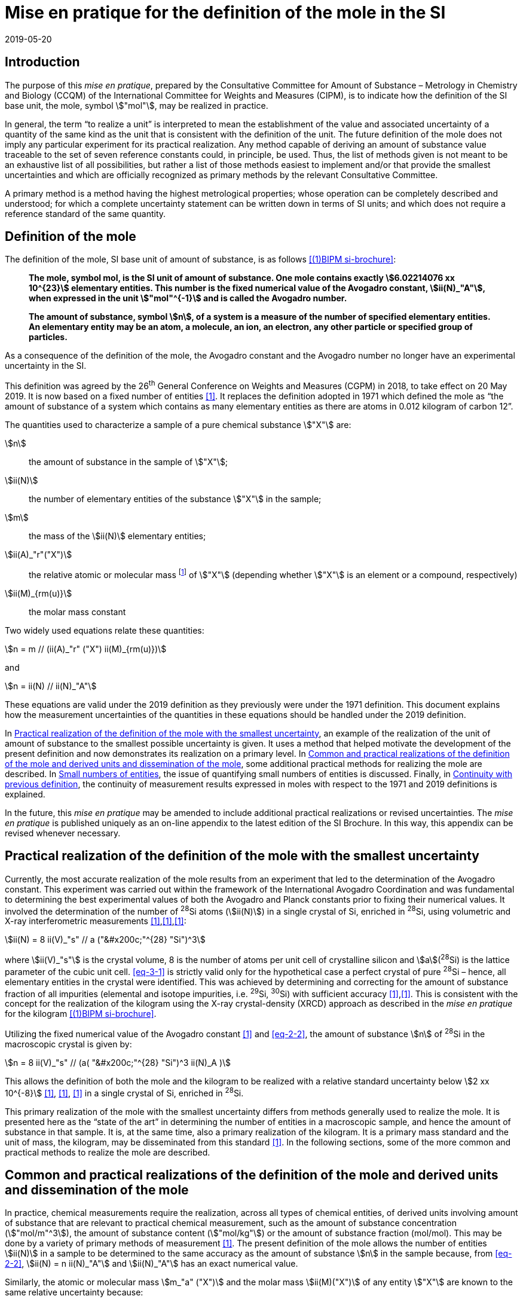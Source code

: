 = Mise en pratique for the definition of the mole in the SI
:appendix-id: 2
:partnumber: 1
:edition: 9
:copyright-year: 2019
:revdate: 2019-05-20
:language: en
:title-appendix-en: Mise en pratique for the definition of the mole in the SI
:title-appendix-fr: Mise en pratique de la définition de la mole
:title-en: The International System of Units
:title-fr: Le système international d’unités
:doctype: mise-en-pratique
:parent-document: si-brochure.adoc
:docnumber: SI MEP Mol1
:committee-acronym: CCQM
:committee-en: Consultative Committee for Amount of Substance: Metrology in Chemistry and Biology
:committee-fr: Comité consultatif pour la quantité de matière : métrologie en chimie et biologie
:si-aspect: mol_NA
:docstage: in-force
:docsubstage: 60
:imagesdir: images
:mn-document-class: bipm
:mn-output-extensions: xml,html,pdf,rxl
:local-cache-only:
:data-uri-image:


== Introduction

The purpose of this _mise en pratique_, prepared by the Consultative Committee for Amount of
Substance – Metrology in Chemistry and Biology (CCQM) of the International Committee for
Weights and Measures (CIPM), is to indicate how the definition of the SI base unit, the mole,
symbol stem:["mol"], may be realized in practice.

In general, the term "`to realize a unit`" is interpreted to mean the establishment of the value and
associated uncertainty of a quantity of the same kind as the unit that is consistent with the
definition of the unit. The future definition of the mole does not imply any particular experiment
for its practical realization. Any method capable of deriving an amount of substance value
traceable to the set of seven reference constants could, in principle, be used. Thus, the list of
methods given is not meant to be an exhaustive list of all possibilities, but rather a list of those
methods easiest to implement and/or that provide the smallest uncertainties and which are
officially recognized as primary methods by the relevant Consultative Committee.

A primary method is a method having the highest metrological properties; whose operation can
be completely described and understood; for which a complete uncertainty statement can be
written down in terms of SI units; and which does not require a reference standard of the same
quantity.


== Definition of the mole

The definition of the mole, SI base unit of amount of substance, is as follows <<bipm-9th>>:

____
*The mole, symbol mol, is the SI unit of amount of substance. One mole contains
exactly stem:[6.02214076 xx 10^{23}] elementary entities. This number is the fixed numerical
value of the Avogadro constant, stem:[ii(N)_"A"], when expressed in the unit stem:["mol"^{-1}] and is called
the Avogadro number.*

*The amount of substance, symbol stem:[n], of a system is a measure of the number of
specified elementary entities. An elementary entity may be an atom, a molecule, an
ion, an electron, any other particle or specified group of particles.*
____

As a consequence of the definition of the mole, the Avogadro constant and the Avogadro number
no longer have an experimental uncertainty in the SI.

This definition was agreed by the 26^th^ General Conference on Weights and Measures (CGPM) in
2018, to take effect on 20 May 2019. It is now based on a fixed number of entities <<iupac-rec>>. It
replaces the definition adopted in 1971 which defined the mole as "`the amount of substance of a system which contains as many elementary entities as there are atoms in 0.012 kilogram of
carbon 12`".


The quantities used to characterize a sample of a pure chemical substance stem:["X"] are:

stem:[n]:: the amount of substance in the sample of stem:["X"];

stem:[ii(N)]:: the number of elementary entities of the substance stem:["X"] in the sample;

stem:[m]:: the mass of the stem:[ii(N)] elementary entities;

stem:[ii(A)_"r"("X")]:: the relative atomic or molecular mass footnote:[For historical reasons, the equivalent terms "atomic weight" and "molecular weight" are still in use <<iupac-quantities>>.] of stem:["X"] (depending whether stem:["X"] is an element or a compound, respectively)

stem:[ii(M)_{rm(u)}]:: the molar mass constant

Two widely used equations relate these quantities:

[[eq-2-1]]
[stem]
++++
n = m // (ii(A)_"r" ("X") ii(M)_{rm(u)})
++++

and

[[eq-2-2]]
[stem]
++++
n = ii(N) // ii(N)_"A"
++++


These equations are valid under the 2019 definition as they previously were under the 1971
definition. This document explains how the measurement uncertainties of the quantities in these
equations should be handled under the 2019 definition.

In <<sec-3>>, an example of the realization of the unit of amount of substance to the smallest
possible uncertainty is given. It uses a method that helped motivate the development of the
present definition and now demonstrates its realization on a primary level. In <<sec-4>>, some
additional practical methods for realizing the mole are described. In <<sec-5>>, the issue of
quantifying small numbers of entities is discussed. Finally, in <<sec-6>>, the continuity of
measurement results expressed in moles with respect to the 1971 and 2019 definitions is
explained.

In the future, this _mise en pratique_ may be amended to include additional practical realizations or
revised uncertainties. The _mise en pratique_ is published uniquely as an on-line appendix to the
latest edition of the SI Brochure. In this way, this appendix can be revised whenever necessary.

[[sec-3]]
== Practical realization of the definition of the mole with the smallest uncertainty

Currently, the most accurate realization of the mole results from an experiment that led to the
determination of the Avogadro constant. This experiment was carried out within the framework of
the International Avogadro Coordination and was fundamental to determining the best
experimental values of both the Avogadro and Planck constants prior to fixing their numerical
values. It involved the determination of the number of ^28^Si atoms (stem:[ii(N)]) in a single crystal of Si,
enriched in ^28^Si, using volumetric and X-ray interferometric measurements <<fujii>>,<<bartlg>>,<<kuramoto>>:

[[eq-3-1]]
[stem]
++++
ii(N) = 8 ii(V)_"s" // a ("&#x200c;"^{28} "Si")^3
++++

where stem:[ii(V)_"s"] is the crystal volume, 8 is the number of atoms per unit cell of crystalline silicon and
stem:[a](^28^Si) is the lattice parameter of the cubic unit cell. <<eq-3-1>> is strictly valid only for the
hypothetical case a perfect crystal of pure ^28^Si – hence, all elementary entities in the crystal were
identified. This was achieved by determining and correcting for the amount of substance fraction
of all impurities (elemental and isotope impurities, i.e. ^29^Si, ^30^Si) with sufficient accuracy
<<fujii>>,<<bartlg>>. This is consistent with the concept for the realization of the kilogram using the X-ray
crystal-density (XRCD) approach as described in the _mise en pratique_ for the kilogram <<bipm-9th>>.


Utilizing the fixed numerical value of the Avogadro constant <<newell>> and <<eq-2-2>>, the amount of substance stem:[n] of ^28^Si in the macroscopic crystal is given by:


[stem]
++++
n = 8 ii(V)_"s" // (a( "&#x200c;"^{28} "Si")^3 ii(N)_A )
++++

This allows the definition of both the mole and the kilogram to be realized with a relative standard uncertainty below stem:[2 xx 10^{-8}] <<kuramoto>>, <<clade>>, <<massa>> in a single crystal of Si, enriched in ^28^Si.

This primary realization of the mole with the smallest uncertainty differs from methods generally used to realize the mole. It is presented here as the "`state of the art`" in determining the number of entities in a macroscopic sample, and hence the amount of substance in that sample. It is, at the same time, also a primary realization of the kilogram. It is a primary mass standard and the unit of mass, the kilogram, may be disseminated from this standard <<mep-kg>>. In the following sections, some of the more common and practical methods to realize the mole are described.


[[sec-4]]
== Common and practical realizations of the definition of the mole and derived units and dissemination of the mole

In practice, chemical measurements require the realization, across all types of chemical entities, of derived units involving amount of substance that are relevant to practical chemical measurement, such as the amount of substance concentration (stem:["mol/m"^3]), the amount of substance content (stem:["mol/kg"]) or the amount of substance fraction (mol/mol). This may be done by a variety of primary methods of measurement <<quinn>>. The present definition of the mole allows the number of entities stem:[ii(N)] in a sample to be determined to the same accuracy as the amount of substance stem:[n] in the sample because, from <<eq-2-2>>, stem:[ii(N) = n ii(N)_"A"] and stem:[ii(N)_"A"] has an exact numerical value.

Similarly, the atomic or molecular mass stem:[m_"a" ("X")] and the molar mass stem:[ii(M)("X")] of any entity stem:["X"] are known to the same relative uncertainty because:


[[eq-4-1]]
[stem]
++++
m_"a" ("X") = {ii(M)("X")} / {ii(N)_"A"}
++++


The atomic mass constant stem:[m_{rm(u)}] is 1/12 of the mass of a free ^12^C atom, at rest and in its ground state. Its present experimentally-determined value is approximately stem:[1.660539067(1) xx 10^{-27} " kg"] with a relative uncertainty less than 1 part in stem:[10^9] and is identical to that of stem:[ii(M)_{rm(u)}]. Note that stem:[ii(N)_"A" m_{rm(u)} = ii(M)_{rm(u)}] is a special case of <<eq-4-1>>. The advantages of these features of the present definition of the mole have been emphasized in the literature <<milton>>. The most up-to-date values and uncertainties of stem:[m_{rm(u)}] and stem:[ii(M)_{rm(u)}] are the most recent recommendations of the CODATA task group on fundamental constants.

Three examples of methods to realize the mole (and the number of entities) follow:


=== Gravimetric preparation

Based on <<eq-2-1>> and <<eq-2-2>>, the number of entities stem:[ii(N)] of a substance stem:["X"] or its amount of substance stem:[n] in a sample may be measured by determining the product of the mass fraction of stem:["X"] in the sample, stem:[w("X")], and the mass stem:[m] of the sample from the following equations footnote:[<<eq-4-2>> assumes that stem:[ii(N)] entities of stem:["X"] contribute a mass stem:[ii(N) xx m_"a"("X")] to a sample whose total mass is stem:[m].]:


[[eq-4-2]]
[stem]
++++
ii(N) = (w("X") m) / (m_"a" ("X")) = {w("X")m} / {ii(A)_"r" ("X") m_{rm(u)}}
++++


[[eq-4-3]]
[stem]
++++
n = ii(N) / ii(N)_"A" = {w("X") m} / {ii(A)_"r" ("X") ii(N)_"A" m_{rm(u)}} = {w("X")m} / {ii(A)_"r" ("X") ii(M)_{rm(u)}}
++++


In <<eq-4-2>> and <<eq-4-3>>, stem:[ii(A)_"r" ("X")] is the relative atomic or molecular mass of stem:["X"] as calculated from the chemical formula of the pure substance and tables of the relative atomic masses stem:[ii(A)_"r"] of the elements. The relative atomic masses of the elements are tabulated <<atomic-weights>> with uncertainties that, except for the mononuclidic elements, are dominated by the uncertainty in the spread of isotopes seen in naturally occurring elements from different environments. Because the reported values of stem:[ii(A)_"r"] are mass ratios, they are unaffected by changes to the SI.

This method of realizing the mole is commonly used because measuring the mass of a sample is relatively simple and accurate. The knowledge of the mass fraction stem:[w] is a prerequisite for its use. When very high purity substances are available, the uncertainty of the determination of the mass stem:[m] is often the limiting factor and the mole may be realized with a relative standard uncertainty of less than stem:[1 xx 10^{-6}]. It is important to note that there are relatively few substances (e.g. pure gases or pure metals), where the mass fraction of the substance (traditionally called its "`purity`") can be assigned with sufficiently small uncertainty to permit a realization of the mole with a relative uncertainty at the stem:[1 xx 10^{-6}] level. Experimental verification that the isotopic composition of the substance is equivalent to that used for the calculation of the molar mass must also be undertaken if uncertainty at this level is to be achieved.

Realization of the mole for a pure organic or inorganic substance will usually be limited by the uncertainty of the mass fraction assignments to the substance rather than the uncertainty of mass determinations. As there are very few organic substances whose mass fraction ("`purity`") is assigned with relative standard uncertainty below stem:[1 xx 10^{-4}], achieving a relative standard uncertainty of stem:[1 xx 10^{-4}] for a realization of the mole based on a pure organic or inorganic substance is the limit in most cases.

This method of realization is used for most chemical entities. However, there are other methods that can be used for certain restricted classes of substances. These are described in <<sec-4-2>> and <<sec-4-3>>.

[[sec-4-2]]
=== Equations of state for gases

The amount of substance stem:[n] of a sample of a pure gas may be determined by solving the equation of state for the gas:


[stem]
++++
p V = n R T [ 1 + B (T) (n / V) + ldots ]
++++


where stem:[p] is the pressure, stem:[V] is the volume, stem:[T] is the temperature, and stem:[R] is the molar gas constant. The value of stem:[R] is known exactly (stem:[R = ii(N)_"A" k], stem:[k] is the Boltzmann constant and its numerical value is fixed). The SI coherent unit of the molar gas constant is stem:["Pa m"^3 " mol"^{-1} " K"^{-1}] or stem:["J mol"^{-1} " K"^{-1}], _i.e._ stem:["kg m"^2 " s"^{-2} " mol"^{-1} " K"^{-1}] when expressed in base units. The terms involving the second virial coefficient stem:[B(T)] and possible higher-order terms are generally small corrections. Virial coefficients expressed in SI units are tabulated for a number of simple gases. The uncertainty in a measurement of stem:[n] made this way depends on the uncertainty in measuring stem:[p], stem:[V] and stem:[T], and in the tabulated values of stem:[B(T)]. This method of realizing the mole for a gas relies on the use of a pure sample of the gas. The number of molecules in the gas is stem:[n ii(N)_"A"], which has the same relative uncertainty as the determination of stem:[n].

[[sec-4-3]]
=== Electrolysis

In a chemical electrolysis experiment, the number stem:[ii(N)] of entities that have reacted at an electrode equals the charge stem:[Q] passed through the system divided by stem:[ze], where stem:[z] is the charge number of the ions reacted and stem:[e] is the elementary electrical charge. Thus:

[stem]
++++
ii(N) = Q / {ze}
++++

where stem:[e] has a fixed value. In terms of amount of substance stem:[n]:


[stem]
++++
n = Q / {z ii(N)_"A" e} = Q / {zF}
++++


The Faraday constant stem:[F] has the unit stem:["C/mol"] and is known exactly (stem:[F = ii(N)_"A" e]). The uncertainty of this method of realizing the mole depends on the reaction efficiency of the ion of interest and no interfering ions present.


[[sec-5]]
== Small numbers of entities

In cases where the number of entities being considered is small, quantities are commonly expressed as numbers of entities instead of amount of substance <<brown>>. The Avogadro constant is the constant of proportionality that links amount of substance to the number of entities. However, the number of entities and amount of substance may only be equated in this way if the entities considered in both quantities are elementary entities of the same type. The unit for the number of entities is one, symbol 1, although this unit is rarely stated explicitly. An example of its use is: the number concentration of ozone molecules in air has the unit stem:["1/m"^3].


[[sec-6]]
== Continuity with previous definition

Note that the 1971 definition of the mole made a direct link between the mole and the mass of a particular nuclide. This allowed traceability to the mole to be established via mass measurements and established a simple relation between macroscopic measurements and microscopic entity numbers such as atoms or molecules via the molar mass constant. The mass of one mole of ^12^C was fixed at exactly stem:[12 " g"]. This meant that stem:[ii(M)(""^{12}"C")] was exactly stem:[12 " g/mol"] and stem:[ii(M)_{rm(u)}] was exactly stem:[1 " g/mol"].

However, the present definition of the mole fixes the numerical value of stem:[ii(N)_"A"]. Therefore from:

[[eq-6-1]]
[stem]
++++
ii(M)_{rm(u)} = m_{rm(u)} ii(N)_"A"
++++

stem:[ii(M)_{rm(u)}] and stem:[m_{rm(u)}] now have the same relative uncertainty.

In <<eq-6-1>> stem:[m_{rm(u)}] is the atomic mass constant. The atomic mass unit stem:[rm(u)] (also known as the dalton, a non-SI unit whose symbol is stem:["Da"]) and the atomic mass constant stem:[m_{rm(u)}] are defined in terms of the mass of the ^12^C isotope. The unit stem:["u"] is related to the constant stem:[m_{rm(u)}] by


[stem]
++++
1 "&#x200c;" " u" = m_{rm(u)} = m("&#x200c;"^{12} "C") // 12
++++


The molar mass constant stem:[ii(M)_{rm(u)}] and the atomic mass constant stem:[m_{rm(u)}] are determined to the same relative uncertainty for example from the equation:


[[eq-6-3]]
[stem]
++++
ii(M)_{rm(u)} = ii(N)_"A" m_{rm(u)} = {2 ii(N)_"A" h} / c {ii(R)_{oo}} / {alpha^2 ii(A)_"r" ("e")}
++++


where the Rydberg constant (stem:[ii(R)_{oo}]), the fine structure constant (stem:[alpha]) and the relative atomic mass of the electron (stem:[ii(A)_("r")("e")]) are determined experimentally. The speed of light (stem:[c]), the Planck constant (stem:[h]) and the Avogadro constant have fixed numerical values <<bipm-9th>>.

Continuity conditions imposed on redefinitions of SI base units have ensured that stem:[ii(M)_{rm(u)}], now determined experimentally, is still stem:[1 xx 10^{-3} " kg/mol"] within a relative standard uncertainty of stem:[4.5 xx 10^{-10}] based on <<eq-6-3>> and additional independent experimental methods <<mohr>>. The present uncertainty is more than sufficient for the needs of chemical measurements, being an order of magnitude smaller than the relative uncertainty achievable in the most accurate realization of the mole <<fujii>>-<<kuramoto>>, and several orders of magnitude smaller than the uncertainties in examples of more common realizations of the mole described above.


[bibliography]
== References

* [[[bipm-9th,(1)BIPM si-brochure]]] BIPM, The International System of Units (SI Brochure) [9th edition, 2019], https://www.bipm.org/en/publications/si-brochure/.

* [[[iupac-rec,1]]] _IUPAC Recommendation, Pure Appl. Chem._ *90*, (2018) 175-180

* [[[iupac-quantities,1]]] _IUPAC Quantities, Units and Symbols in Physical Chemistry_, third ed. (2007) RSC Publishing, Cambridge UK https://www.iupac.org/fileadmin/user_upload/publications/e- resources/ONLINE-IUPAC-GB3-2ndPrinting-Online-Sep2012.pdf

* [[[fujii,1]]] Fujii K, Bettin H, Becker P, Massa E, Rienitz O, Pramann A, Nicolaus A, Kuramoto N, Busch I and Borys M, _Metrologia_ *53* (2016) A19-A45.

* [[[bartlg,1]]] Bartl G, Becker P, Beckhoff B, Bettin H, Beyer E, Borys M, Busch I, Cibik L, D'Agostino G, Darlatt E, _Metrologia_ *54* (2017) 693-715.

* [[[kuramoto,1]]] Kuramoto N, Mizushima S, Zhang L, Fujita K, Azuma Y, Kurokawa A, Okubo S, Inaba H, Fujii K, _Metrologia_ *54* (2017) 716-729.

* [[[newell,1]]] Newell D B, Cabiati F, Fischer J, Fujii K, Karshenboim S G, Margolis H S, de Mirandés E, Mohr P J, Nez F, Pachucki K, Quinn T J, Taylor B N, Wang M, Wood B M and Zhang Z, _Metrologia_ *55* (2018) L13-L16.

* [[[clade,1]]] Cladé P, Biraben F, Julien L, Nez F and Guellati-Khelifa S, _Metrologia_ *53* (2016) A75-A82.

* [[[massa,1]]] Fujii K, Massa E, Bettin H, Kuramoto N and Mana G _Metrologia_ *55* (2018) L1-L4.

* [[[mep-kg,1]]] https://www.bipm.org/utils/en/pdf/si-mep/MeP-kg-2018.pdf

* [[[quinn,1]]] Milton M and Quinn T, _Metrologia_ *38*, (2001) 289-296.

* [[[milton,1]]] Milton M, and Mills I, _Metrologia_ *46* (2009) 332-338.

* [[[atomic-weights,1]]] Commission of Isotopic Abundances and Atomic Weights, http://ciaaw.org/atomic-weights.htm

* [[[brown,1]]] Brown R J C, _Metrologia_ *55* (2018) L25–L33.

* [[[mohr,1]]] Mohr P J, Newell D B, Taylor B N and Tiesinga E, _Metrologia_ *55* (2018) 125-146.
